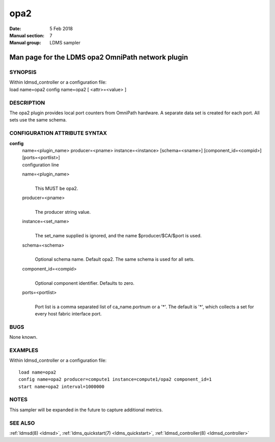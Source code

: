 .. _opa2:

===========
opa2
===========

:Date:   5 Feb 2018
:Manual section: 7
:Manual group: LDMS sampler


---------------------------------------------------
Man page for the LDMS opa2 OmniPath network plugin 
---------------------------------------------------

SYNOPSIS
========

| Within ldmsd_controller or a configuration file:
| load name=opa2 config name=opa2 [ <attr>=<value> ]

DESCRIPTION
===========

The opa2 plugin provides local port counters from OmniPath hardware. A
separate data set is created for each port. All sets use the same
schema.

CONFIGURATION ATTRIBUTE SYNTAX
==============================

**config**
   | name=<plugin_name> producer=<pname> instance=<instance>
     [schema=<sname>] [component_id=<compid>] [ports=<portlist>]
   | configuration line

   name=<plugin_name>
      |
      | This MUST be opa2.

   producer=<pname>
      |
      | The producer string value.

   instance=<set_name>
      |
      | The set_name supplied is ignored, and the name
        $producer/$CA/$port is used.

   schema=<schema>
      |
      | Optional schema name. Default opa2. The same schema is used for
        all sets.

   component_id=<compid>
      |
      | Optional component identifier. Defaults to zero.

   ports=<portlist>
      |
      | Port list is a comma separated list of ca_name.portnum or a '*'.
        The default is '*', which collects a set for every host fabric
        interface port.

BUGS
====

None known.

EXAMPLES
========

Within ldmsd_controller or a configuration file:

::

   load name=opa2
   config name=opa2 producer=compute1 instance=compute1/opa2 component_id=1
   start name=opa2 interval=1000000

NOTES
=====

This sampler will be expanded in the future to capture additional
metrics.

SEE ALSO
========

:ref:`ldmsd(8) <ldmsd>`, :ref:`ldms_quickstart(7) <ldms_quickstart>`, :ref:`ldmsd_controller(8) <ldmsd_controller>`
